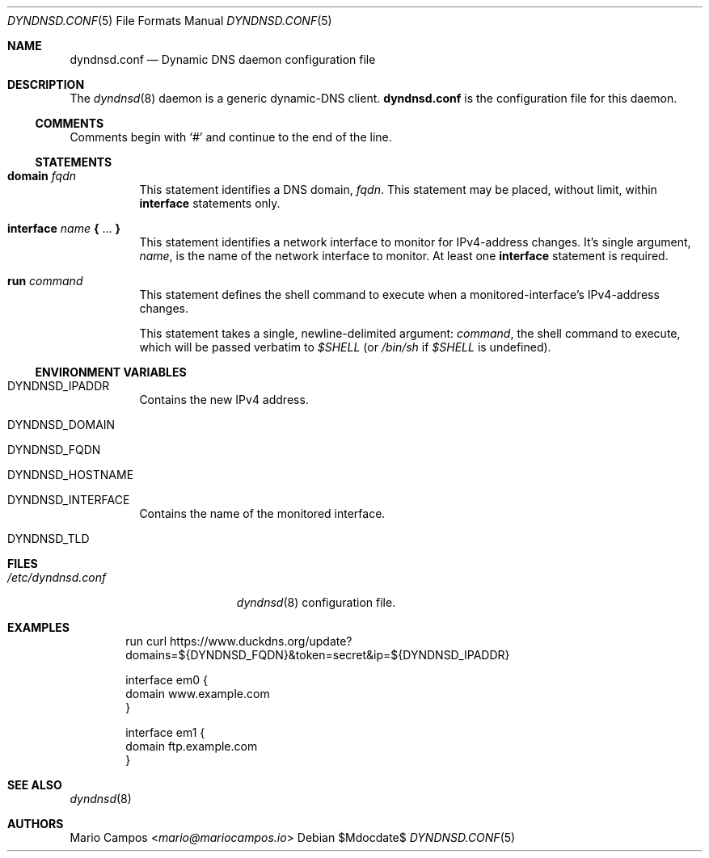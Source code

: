 .Dd $Mdocdate$
.Dt DYNDNSD.CONF 5
.Os
.Sh NAME
.Nm dyndnsd.conf
.Nd Dynamic DNS daemon configuration file
.Sh DESCRIPTION
The
.Xr dyndnsd 8
daemon is a generic dynamic-DNS client.
.Nm
is the configuration file for this daemon.
.Ss COMMENTS
Comments begin with 
.Sq #
and continue to the end of the line.
.Ss STATEMENTS
.Bl -tag -width Ds
.It Sy domain Ar fqdn
This statement identifies a DNS domain,
.Ar fqdn .
This statement may be placed, without limit, within
.Sy interface
statements only.
.It Sy interface Ar name Sy { No ... Sy }
This statement identifies a network interface to monitor for IPv4-address changes. It's single argument,
.Ar name ,
is the name of the network interface to monitor. At least one
.Sy interface
statement is required.
.It Sy run Ar command
This statement defines the shell command to execute when a monitored-interface's IPv4-address changes.
.Pp
This statement takes a single, newline-delimited argument:
.Ar command ,
the shell command to execute, which will be passed verbatim to
.Em $SHELL
(or
.Pa /bin/sh
if
.Em $SHELL
is undefined).
.El
.Ss ENVIRONMENT VARIABLES
.Bl -tag -width Ds
.It Ev DYNDNSD_IPADDR
Contains the new IPv4 address.
.It Ev DYNDNSD_DOMAIN
.It Ev DYNDNSD_FQDN
.It Ev DYNDNSD_HOSTNAME
.It Ev DYNDNSD_INTERFACE
Contains the name of the monitored interface.
.It Ev DYNDNSD_TLD
.El
.Sh FILES
.Bl -tag -width "/etc/dyndnsd.conf" -compact
.It Pa /etc/dyndnsd.conf
.Xr dyndnsd 8
configuration file.
.El
.Sh EXAMPLES
.Bd -literal -offset Ds
run curl https://www.duckdns.org/update?domains=${DYNDNSD_FQDN}&token=secret&ip=${DYNDNSD_IPADDR}

interface em0 {
    domain www.example.com
}

interface em1 {
    domain ftp.example.com
}

.Ed
.Sh SEE ALSO
.Xr dyndnsd 8
.Sh AUTHORS
.An Mario Campos Aq Mt mario@mariocampos.io
